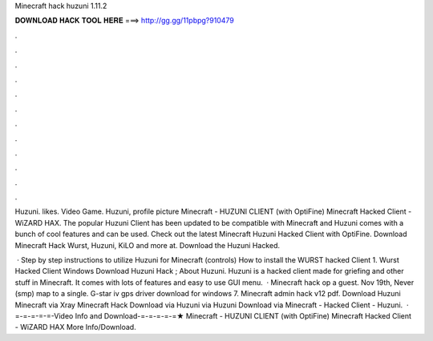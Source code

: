 Minecraft hack huzuni 1.11.2



𝐃𝐎𝐖𝐍𝐋𝐎𝐀𝐃 𝐇𝐀𝐂𝐊 𝐓𝐎𝐎𝐋 𝐇𝐄𝐑𝐄 ===> http://gg.gg/11pbpg?910479



.



.



.



.



.



.



.



.



.



.



.



.

Huzuni. likes. Video Game. Huzuni, profile picture Minecraft - HUZUNI CLIENT (with OptiFine) Minecraft Hacked Client - WiZARD HAX. The popular Huzuni Client has been updated to be compatible with Minecraft and Huzuni comes with a bunch of cool features and can be used. Check out the latest Minecraft Huzuni Hacked Client with OptiFine. Download Minecraft Hack Wurst, Huzuni, KiLO and more at. Download the Huzuni Hacked.

 · Step by step instructions to utilize Huzuni for Minecraft (controls) How to install the WURST hacked Client 1. Wurst Hacked Client Windows Download Huzuni Hack ; About Huzuni. Huzuni is a hacked client made for griefing and other stuff in Minecraft. It comes with lots of features and easy to use GUI menu.  · Minecraft hack op a guest. Nov 19th, Never (smp) map to a single. G-star iv gps driver download for windows 7. Minecraft admin hack v12 pdf. Download Huzuni Minecraft via  Xray Minecraft Hack Download via  Huzuni via  Huzuni Download via  Minecraft - Hacked Client - Huzuni.  · =-=-=-=-=-Video Info and Download-=-=-=-=-=★ Minecraft - HUZUNI CLIENT (with OptiFine) Minecraft Hacked Client - WiZARD HAX More Info/Download.
